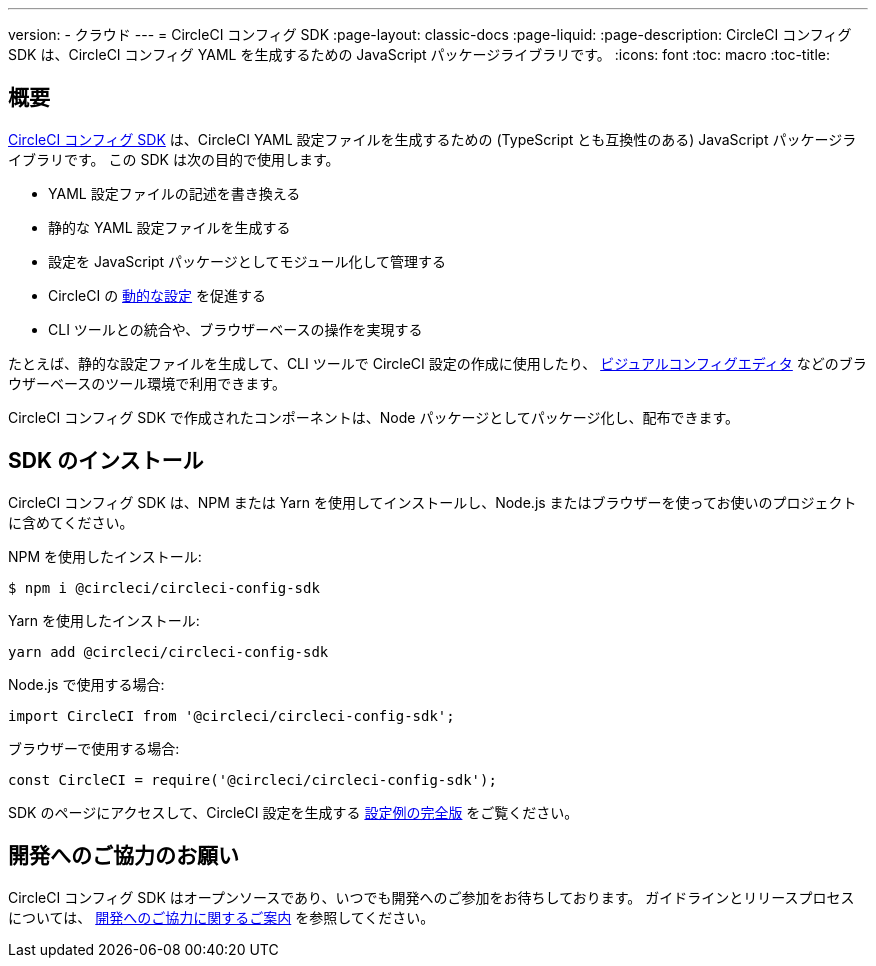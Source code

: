 ---

version:
- クラウド
---
= CircleCI コンフィグ SDK
:page-layout: classic-docs
:page-liquid:
:page-description: CircleCI コンフィグ SDK は、CircleCI コンフィグ YAML を生成するための JavaScript パッケージライブラリです。
:icons: font
:toc: macro
:toc-title:

[#overview]
== 概要

link:https://circleci-public.github.io/circleci-config-sdk-ts[CircleCI コンフィグ SDK] は、CircleCI YAML 設定ファイルを生成するための (TypeScript とも互換性のある) JavaScript パッケージライブラリです。 この SDK は次の目的で使用します。

* YAML 設定ファイルの記述を書き換える
* 静的な YAML 設定ファイルを生成する
* 設定を JavaScript パッケージとしてモジュール化して管理する
* CircleCI の <<using-dynamic-configuration#, 動的な設定>> を促進する
* CLI ツールとの統合や、ブラウザーベースの操作を実現する

たとえば、静的な設定ファイルを生成して、CLI ツールで CircleCI 設定の作成に使用したり、 link:https://github.com/CircleCI-Public/visual-config-editor/[ビジュアルコンフィグエディタ] などのブラウザーベースのツール環境で利用できます。

CircleCI コンフィグ SDK で作成されたコンポーネントは、Node パッケージとしてパッケージ化し、配布できます。

[#install-the-sdk]
== SDK のインストール

CircleCI コンフィグ SDK は、NPM または Yarn を使用してインストールし、Node.js またはブラウザーを使ってお使いのプロジェクトに含めてください。

NPM を使用したインストール:

```bash
$ npm i @circleci/circleci-config-sdk
```

Yarn を使用したインストール:

```bash
yarn add @circleci/circleci-config-sdk
```

Node.js で使用する場合:

```javascript
import CircleCI from '@circleci/circleci-config-sdk';
```

ブラウザーで使用する場合:

```javascript
const CircleCI = require('@circleci/circleci-config-sdk');
```

SDK のページにアクセスして、CircleCI 設定を生成する link:https://circleci-public.github.io/circleci-config-sdk-ts/#example[設定例の完全版] をご覧ください。

== 開発へのご協力のお願い

CircleCI コンフィグ SDK はオープンソースであり、いつでも開発へのご参加をお待ちしております。 ガイドラインとリリースプロセスについては、 link:https://github.com/CircleCI-Public/circleci-config-sdk-ts/blob/main/CONTRIBUTING.md[開発へのご協力に関するご案内] を参照してください。